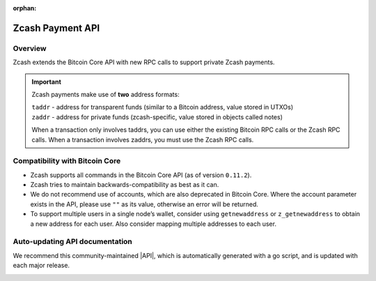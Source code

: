 :orphan:
.. _payment_api:

Zcash Payment API
=================

Overview
--------

Zcash extends the Bitcoin Core API with new RPC calls to support private Zcash payments.

.. important::

   Zcash payments make use of **two** address formats:

   | ``taddr`` - address for transparent funds (similar to a Bitcoin address, value stored in UTXOs)
   | ``zaddr`` - address for private funds (zcash-specific, value stored in objects called notes)

   When a transaction only involves taddrs, you can use either the existing Bitcoin RPC calls or the Zcash RPC calls. When a transaction involves zaddrs, you must use the Zcash RPC calls.


Compatibility with Bitcoin Core
-------------------------------

* Zcash supports all commands in the Bitcoin Core API (as of version ``0.11.2``). 
* Zcash tries to maintain backwards-compatibility as best as it can.
* We do not recommend use of accounts, which are also deprecated in Bitcoin Core.  Where the account parameter exists in the API, please use ``""`` as its value, otherwise an error will be returned.
* To support multiple users in a single node’s wallet, consider using ``getnewaddress`` or ``z_getnewaddress`` to obtain a new address for each user.  Also consider mapping multiple addresses to each user.

Auto-updating API documentation
-------------------------------

We recommend this community-maintained |API|, which is automatically generated with a go script, and is updated with each major release. 

.. |API| raw:: html

   <a href="https://zcash.github.io/" target="_blank">Zcash Payment API documentation</a> 

.. image:: images/api.png
  :target: https://zcash.github.io/